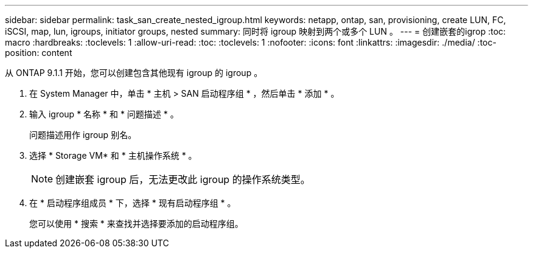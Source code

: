 ---
sidebar: sidebar 
permalink: task_san_create_nested_igroup.html 
keywords: netapp, ontap, san, provisioning, create LUN, FC, iSCSI, map, lun, igroups, initiator groups, nested 
summary: 同时将 igroup 映射到两个或多个 LUN 。 
---
= 创建嵌套的igrop
:toc: macro
:hardbreaks:
:toclevels: 1
:allow-uri-read: 
:toc: 
:toclevels: 1
:nofooter: 
:icons: font
:linkattrs: 
:imagesdir: ./media/
:toc-position: content


[role="lead"]
从 ONTAP 9.1.1 开始，您可以创建包含其他现有 igroup 的 igroup 。

. 在 System Manager 中，单击 * 主机 > SAN 启动程序组 * ，然后单击 * 添加 * 。
. 输入 igroup * 名称 * 和 * 问题描述 * 。
+
问题描述用作 igroup 别名。

. 选择 * Storage VM* 和 * 主机操作系统 * 。
+

NOTE: 创建嵌套 igroup 后，无法更改此 igroup 的操作系统类型。

. 在 * 启动程序组成员 * 下，选择 * 现有启动程序组 * 。
+
您可以使用 * 搜索 * 来查找并选择要添加的启动程序组。


